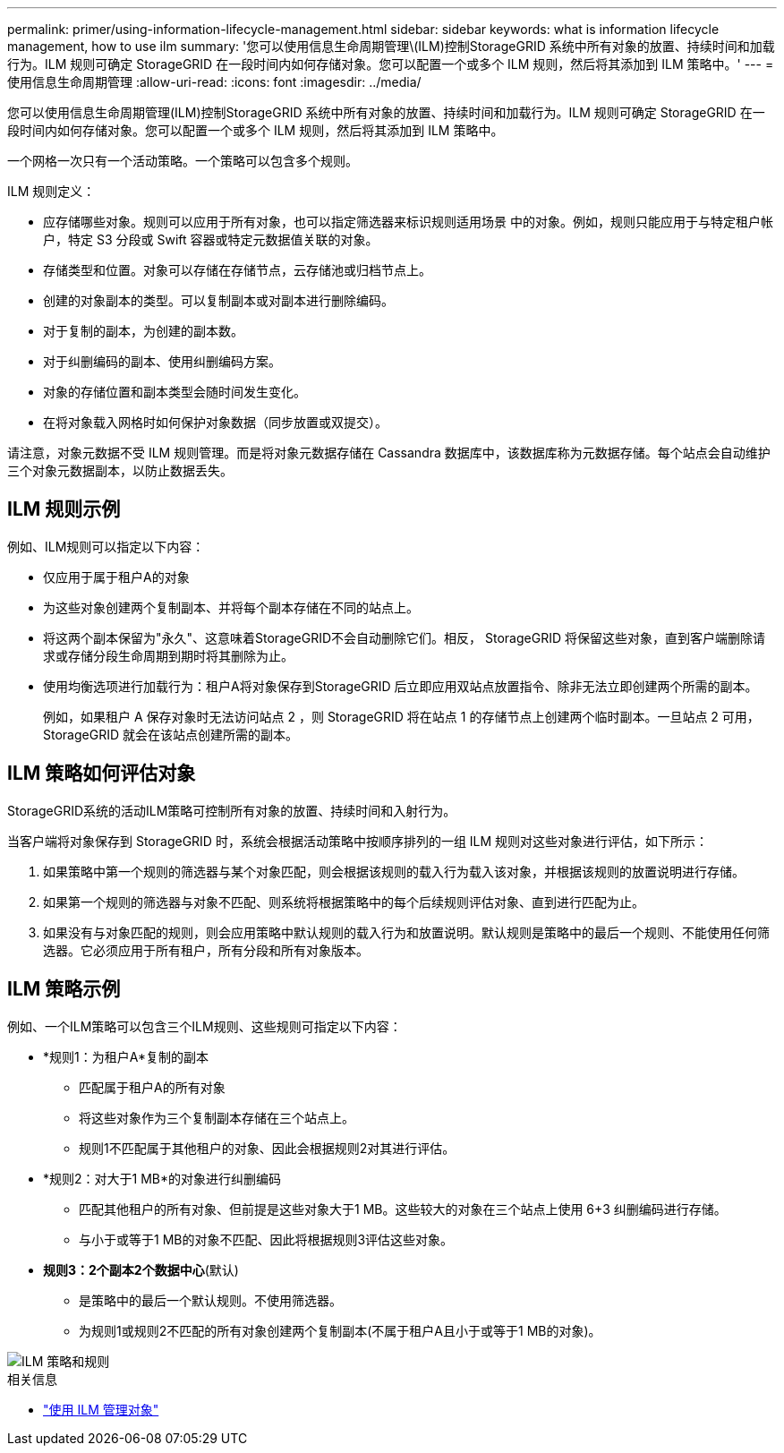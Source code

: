 ---
permalink: primer/using-information-lifecycle-management.html 
sidebar: sidebar 
keywords: what is information lifecycle management, how to use ilm 
summary: '您可以使用信息生命周期管理\(ILM)控制StorageGRID 系统中所有对象的放置、持续时间和加载行为。ILM 规则可确定 StorageGRID 在一段时间内如何存储对象。您可以配置一个或多个 ILM 规则，然后将其添加到 ILM 策略中。' 
---
= 使用信息生命周期管理
:allow-uri-read: 
:icons: font
:imagesdir: ../media/


[role="lead"]
您可以使用信息生命周期管理(ILM)控制StorageGRID 系统中所有对象的放置、持续时间和加载行为。ILM 规则可确定 StorageGRID 在一段时间内如何存储对象。您可以配置一个或多个 ILM 规则，然后将其添加到 ILM 策略中。

一个网格一次只有一个活动策略。一个策略可以包含多个规则。

ILM 规则定义：

* 应存储哪些对象。规则可以应用于所有对象，也可以指定筛选器来标识规则适用场景 中的对象。例如，规则只能应用于与特定租户帐户，特定 S3 分段或 Swift 容器或特定元数据值关联的对象。
* 存储类型和位置。对象可以存储在存储节点，云存储池或归档节点上。
* 创建的对象副本的类型。可以复制副本或对副本进行删除编码。
* 对于复制的副本，为创建的副本数。
* 对于纠删编码的副本、使用纠删编码方案。
* 对象的存储位置和副本类型会随时间发生变化。
* 在将对象载入网格时如何保护对象数据（同步放置或双提交）。


请注意，对象元数据不受 ILM 规则管理。而是将对象元数据存储在 Cassandra 数据库中，该数据库称为元数据存储。每个站点会自动维护三个对象元数据副本，以防止数据丢失。



== ILM 规则示例

例如、ILM规则可以指定以下内容：

* 仅应用于属于租户A的对象
* 为这些对象创建两个复制副本、并将每个副本存储在不同的站点上。
* 将这两个副本保留为"永久"、这意味着StorageGRID不会自动删除它们。相反， StorageGRID 将保留这些对象，直到客户端删除请求或存储分段生命周期到期时将其删除为止。
* 使用均衡选项进行加载行为：租户A将对象保存到StorageGRID 后立即应用双站点放置指令、除非无法立即创建两个所需的副本。
+
例如，如果租户 A 保存对象时无法访问站点 2 ，则 StorageGRID 将在站点 1 的存储节点上创建两个临时副本。一旦站点 2 可用， StorageGRID 就会在该站点创建所需的副本。





== ILM 策略如何评估对象

StorageGRID系统的活动ILM策略可控制所有对象的放置、持续时间和入射行为。

当客户端将对象保存到 StorageGRID 时，系统会根据活动策略中按顺序排列的一组 ILM 规则对这些对象进行评估，如下所示：

. 如果策略中第一个规则的筛选器与某个对象匹配，则会根据该规则的载入行为载入该对象，并根据该规则的放置说明进行存储。
. 如果第一个规则的筛选器与对象不匹配、则系统将根据策略中的每个后续规则评估对象、直到进行匹配为止。
. 如果没有与对象匹配的规则，则会应用策略中默认规则的载入行为和放置说明。默认规则是策略中的最后一个规则、不能使用任何筛选器。它必须应用于所有租户，所有分段和所有对象版本。




== ILM 策略示例

例如、一个ILM策略可以包含三个ILM规则、这些规则可指定以下内容：

* *规则1：为租户A*复制的副本
+
** 匹配属于租户A的所有对象
** 将这些对象作为三个复制副本存储在三个站点上。
** 规则1不匹配属于其他租户的对象、因此会根据规则2对其进行评估。


* *规则2：对大于1 MB*的对象进行纠删编码
+
** 匹配其他租户的所有对象、但前提是这些对象大于1 MB。这些较大的对象在三个站点上使用 6+3 纠删编码进行存储。
** 与小于或等于1 MB的对象不匹配、因此将根据规则3评估这些对象。


* *规则3：2个副本2个数据中心*(默认)
+
** 是策略中的最后一个默认规则。不使用筛选器。
** 为规则1或规则2不匹配的所有对象创建两个复制副本(不属于租户A且小于或等于1 MB的对象)。




image::../media/ilm_policy_and_rules.png[ILM 策略和规则]

.相关信息
* link:../ilm/index.html["使用 ILM 管理对象"]

